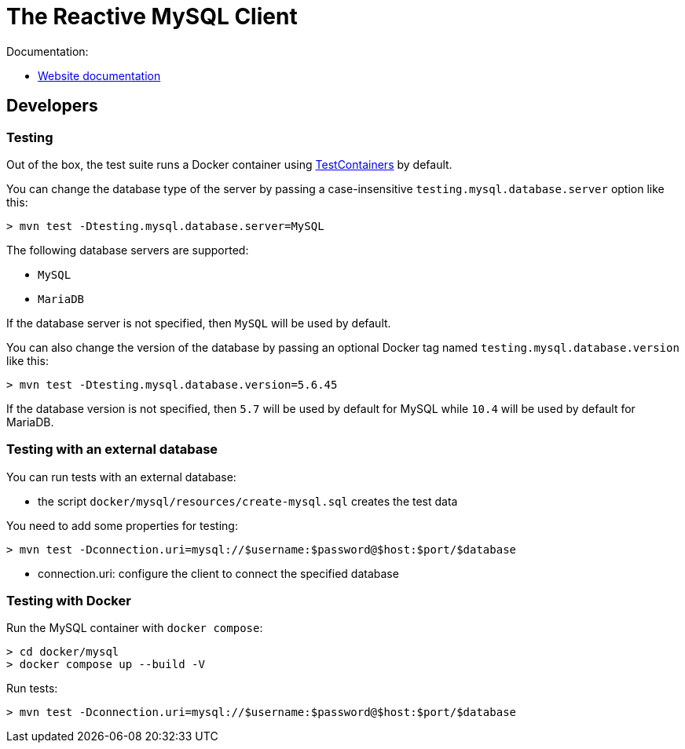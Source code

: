 = The Reactive MySQL Client

Documentation:

- https://vertx.io/docs/vertx-mysql-client/java/[Website documentation]

== Developers

=== Testing

Out of the box, the test suite runs a Docker container using https://www.testcontainers.org/[TestContainers] by default.

You can change the database type of the server by passing a case-insensitive `testing.mysql.database.server` option like this:

```
> mvn test -Dtesting.mysql.database.server=MySQL
```

The following database servers are supported:

- `MySQL`
- `MariaDB`

If the database server is not specified, then `MySQL` will be used by default.

You can also change the version of the database by passing an optional Docker tag named `testing.mysql.database.version` like this:

```
> mvn test -Dtesting.mysql.database.version=5.6.45
```

If the database version is not specified, then `5.7` will be used by default for MySQL while `10.4` will be used by default for MariaDB.

=== Testing with an external database

You can run tests with an external database:

- the script `docker/mysql/resources/create-mysql.sql` creates the test data

You need to add some properties for testing:


```
> mvn test -Dconnection.uri=mysql://$username:$password@$host:$port/$database
```

- connection.uri: configure the client to connect the specified database

=== Testing with Docker

Run the MySQL container with `docker compose`:

```
> cd docker/mysql
> docker compose up --build -V
```

Run tests:

```
> mvn test -Dconnection.uri=mysql://$username:$password@$host:$port/$database
```

